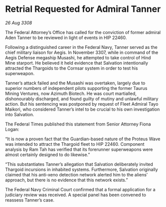 * Retrial Requested for Admiral Tanner

/26 Aug 3308/

The Federal Attorney’s Office has called for the conviction of former admiral Aden Tanner to be reviewed in light of events in HIP 22460. 

Following a distinguished career in the Federal Navy, Tanner served as the chief military liaison for Aegis. In November 3307, while in command of the Aegis Defense megaship Musashi, he attempted to take control of Hind Mine starport. He believed it held evidence that Salvation intentionally attracted the Thargoids to the Cornsar system in order to test his superweapon. 

Tanner’s attack failed and the Musashi was overtaken, largely due to superior numbers of independent pilots supporting the former Taurus Mining Ventures, now Azimuth Biotech. He was court martialled, dishonourably discharged, and found guilty of mutiny and unlawful military action. But his sentencing was postponed by request of Fleet Admiral Tayo Maikori, who considered Tanner’s intel to be crucial to his own investigation into Salvation. 

The Federal Times published this statement from Senior Attorney Fiona Logan: 

“It is now a proven fact that the Guardian-based nature of the Proteus Wave was intended to attract the Thargoid fleet to HIP 22460. Component analysis by Ram Tah has verified that its forerunner superweapons were almost certainly designed to do likewise.” 

“This substantiates Tanner’s allegation that Salvation deliberately invited Thargoid incursions in inhabited systems. Furthermore, Salvation originally claimed that his anti-xeno detection network alerted him to the aliens’ approach, but there is no evidence that this network exists.” 

The Federal Navy Criminal Court confirmed that a formal application for a judiciary review was received. A special panel has been convened to reassess Tanner’s case.